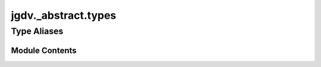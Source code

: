  

 
.. _jgdv._abstract.types:
   
    
====================
jgdv._abstract.types
====================

   
.. py:module:: jgdv._abstract.types

.. autoapi-nested-parse::

   Types that help add clarity

   Provides a number of type aliases and shorthands.
   Such as `Weak[T]` for a weakref, `Stack[T]`, `Queue[T]` etc for lists,
   and `Maybe[T]`, `Result[T, E]`, `Either[L, R]`.

       
 

   
 

 

 
   
 
   
Type Aliases
------------

.. autoapisummary::
   
   jgdv._abstract.types.AbsPath
   jgdv._abstract.types.CHECKTYPE
   jgdv._abstract.types.Char
   jgdv._abstract.types.Ctor
   jgdv._abstract.types.DateTime
   jgdv._abstract.types.Decorator
   jgdv._abstract.types.Depth
   jgdv._abstract.types.DictItems
   jgdv._abstract.types.DictKeys
   jgdv._abstract.types.DictVals
   jgdv._abstract.types.E_
   jgdv._abstract.types.Either
   jgdv._abstract.types.Fifo
   jgdv._abstract.types.FmtKey
   jgdv._abstract.types.FmtSpec
   jgdv._abstract.types.FmtStr
   jgdv._abstract.types.Frame
   jgdv._abstract.types.Func
   jgdv._abstract.types.Ident
   jgdv._abstract.types.Lambda
   jgdv._abstract.types.Lifo
   jgdv._abstract.types.M_
   jgdv._abstract.types.Maybe
   jgdv._abstract.types.Method
   jgdv._abstract.types.Module
   jgdv._abstract.types.Mut
   jgdv._abstract.types.NoMut
   jgdv._abstract.types.Queue
   jgdv._abstract.types.R_
   jgdv._abstract.types.RelPath
   jgdv._abstract.types.Result
   jgdv._abstract.types.Rx
   jgdv._abstract.types.RxMatch
   jgdv._abstract.types.RxStr
   jgdv._abstract.types.Seconds
   jgdv._abstract.types.Stack
   jgdv._abstract.types.SubOf
   jgdv._abstract.types.TimeDelta
   jgdv._abstract.types.Traceback
   jgdv._abstract.types.Url
   jgdv._abstract.types.VList
   jgdv._abstract.types.Vector
   jgdv._abstract.types.VerSpecStr
   jgdv._abstract.types.VerStr
   jgdv._abstract.types.Weak

        

           

 
 

           
   
             
  
           
 
  
           
 
      
 
Module Contents
===============

 
.. py:data:: AbsPath
   :type:  TypeAlias
   :value: Annotated[pl.Path, lambda x: x.is_absolute()]


 
.. py:data:: CHECKTYPE
   :type:  TypeAlias
   :value: Maybe[type | types.GenericAlias | types.UnionType]


 
.. py:data:: Char
   :type:  TypeAlias
   :value: Annotated[str, lambda x: len(x) == 1]


 
.. py:data:: Ctor
   :type:  TypeAlias
   :value: type[T] | Callable[[*Any], T]


 
.. py:data:: DateTime
   :type:  TypeAlias
   :value: datetime.datetime


 
.. py:data:: Decorator
   :type:  TypeAlias
   :value: Callable[[F], F]


 
.. py:data:: Depth
   :type:  TypeAlias
   :value: Annotated[int, lambda x: 0 <= x]


 
.. py:data:: DictItems
   :type:  TypeAlias
   :value: ItemsView


 
.. py:data:: DictKeys
   :type:  TypeAlias
   :value: KeysView


 
.. py:data:: DictVals
   :type:  TypeAlias
   :value: ValuesView


 
.. py:data:: E_
   :type:  TypeAlias
   :value: Either[L, R]


 
.. py:data:: Either
   :type:  TypeAlias
   :value: L | R


 
.. py:data:: Fifo
   :type:  TypeAlias
   :value: list[T]


 
.. py:data:: FmtKey
   :type:  TypeAlias
   :value: str


 
.. py:data:: FmtSpec
   :type:  TypeAlias
   :value: Annotated[str, None]


 
.. py:data:: FmtStr
   :type:  TypeAlias
   :value: Annotated[str, None]


 
.. py:data:: Frame
   :type:  TypeAlias
   :value: types.FrameType


 
.. py:data:: Func
   :type:  TypeAlias
   :value: Callable[I, O]


 
.. py:data:: Ident
   :type:  TypeAlias
   :value: Annotated[str, UUID]


 
.. py:data:: Lambda
   :type:  TypeAlias
   :value: types.LambdaType[I, O]


 
.. py:data:: Lifo
   :type:  TypeAlias
   :value: list[T]


 
.. py:data:: M_
   :type:  TypeAlias
   :value: Maybe[T]


 
.. py:data:: Maybe
   :type:  TypeAlias
   :value: T | None


 
.. py:data:: Method
   :type:  TypeAlias
   :value: types.MethodType[I, O]


 
.. py:data:: Module
   :type:  TypeAlias
   :value: types.ModuleType


 
.. py:data:: Mut
   :type:  TypeAlias
   :value: Annotated[T, 'Mutable']


 
.. py:data:: NoMut
   :type:  TypeAlias
   :value: Annotated[T, 'Immutable']


 
.. py:data:: Queue
   :type:  TypeAlias
   :value: deque[T]


 
.. py:data:: R_
   :type:  TypeAlias
   :value: Result[T, E]


 
.. py:data:: RelPath
   :type:  TypeAlias
   :value: Annotated[pl.Path, lambda x: not x.is_absolute()]


 
.. py:data:: Result
   :type:  TypeAlias
   :value: T | E


 
.. py:data:: Rx
   :type:  TypeAlias
   :value: Pattern


 
.. py:data:: RxMatch
   :type:  TypeAlias
   :value: Match


 
.. py:data:: RxStr
   :type:  TypeAlias
   :value: Annotated[str, Pattern]


 
.. py:data:: Seconds
   :type:  TypeAlias
   :value: Annotated[int, lambda x: 0 <= x]


 
.. py:data:: Stack
   :type:  TypeAlias
   :value: list[T]


 
.. py:data:: SubOf
   :type:  TypeAlias
   :value: TypeGuard[T]


 
.. py:data:: TimeDelta
   :type:  TypeAlias
   :value: datetime.timedelta


 
.. py:data:: Traceback
   :type:  TypeAlias
   :value: types.TracebackType


 
.. py:data:: Url
   :type:  TypeAlias
   :value: Annotated[str, 'url']


 
.. py:data:: VList
   :type:  TypeAlias
   :value: T | list[T]


 
.. py:data:: Vector
   :type:  TypeAlias
   :value: list[T]


 
.. py:data:: VerSpecStr
   :type:  TypeAlias
   :value: Annotated[str, SpecifierSet]


 
.. py:data:: VerStr
   :type:  TypeAlias
   :value: Annotated[str, Version]


 
.. py:data:: Weak
   :type:  TypeAlias
   :value: ref[T]


 
   
